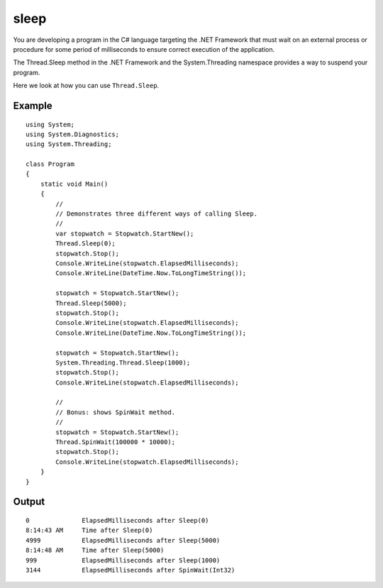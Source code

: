 ﻿
.. index::
   pair: sleep; C♯




.. _csharp_sleep:

================
sleep
================

.. seealso:: http://www.dotnetperls.com/sleep

You are developing a program in the C# language targeting the .NET Framework
that must wait on an external process or procedure for some period of
milliseconds to ensure correct execution of the application.

The Thread.Sleep method in the .NET Framework and the System.Threading namespace
provides a way to suspend your program.

Here we look at how you can use ``Thread.Sleep``.


Example
=======

::

    using System;
    using System.Diagnostics;
    using System.Threading;

    class Program
    {
        static void Main()
        {
            //
            // Demonstrates three different ways of calling Sleep.
            //
            var stopwatch = Stopwatch.StartNew();
            Thread.Sleep(0);
            stopwatch.Stop();
            Console.WriteLine(stopwatch.ElapsedMilliseconds);
            Console.WriteLine(DateTime.Now.ToLongTimeString());

            stopwatch = Stopwatch.StartNew();
            Thread.Sleep(5000);
            stopwatch.Stop();
            Console.WriteLine(stopwatch.ElapsedMilliseconds);
            Console.WriteLine(DateTime.Now.ToLongTimeString());

            stopwatch = Stopwatch.StartNew();
            System.Threading.Thread.Sleep(1000);
            stopwatch.Stop();
            Console.WriteLine(stopwatch.ElapsedMilliseconds);

            //
            // Bonus: shows SpinWait method.
            //
            stopwatch = Stopwatch.StartNew();
            Thread.SpinWait(100000 * 10000);
            stopwatch.Stop();
            Console.WriteLine(stopwatch.ElapsedMilliseconds);
        }
    }


Output
======

::


    0              ElapsedMilliseconds after Sleep(0)
    8:14:43 AM     Time after Sleep(0)
    4999           ElapsedMilliseconds after Sleep(5000)
    8:14:48 AM     Time after Sleep(5000)
    999            ElapsedMilliseconds after Sleep(1000)
    3144           ElapsedMilliseconds after SpinWait(Int32)




